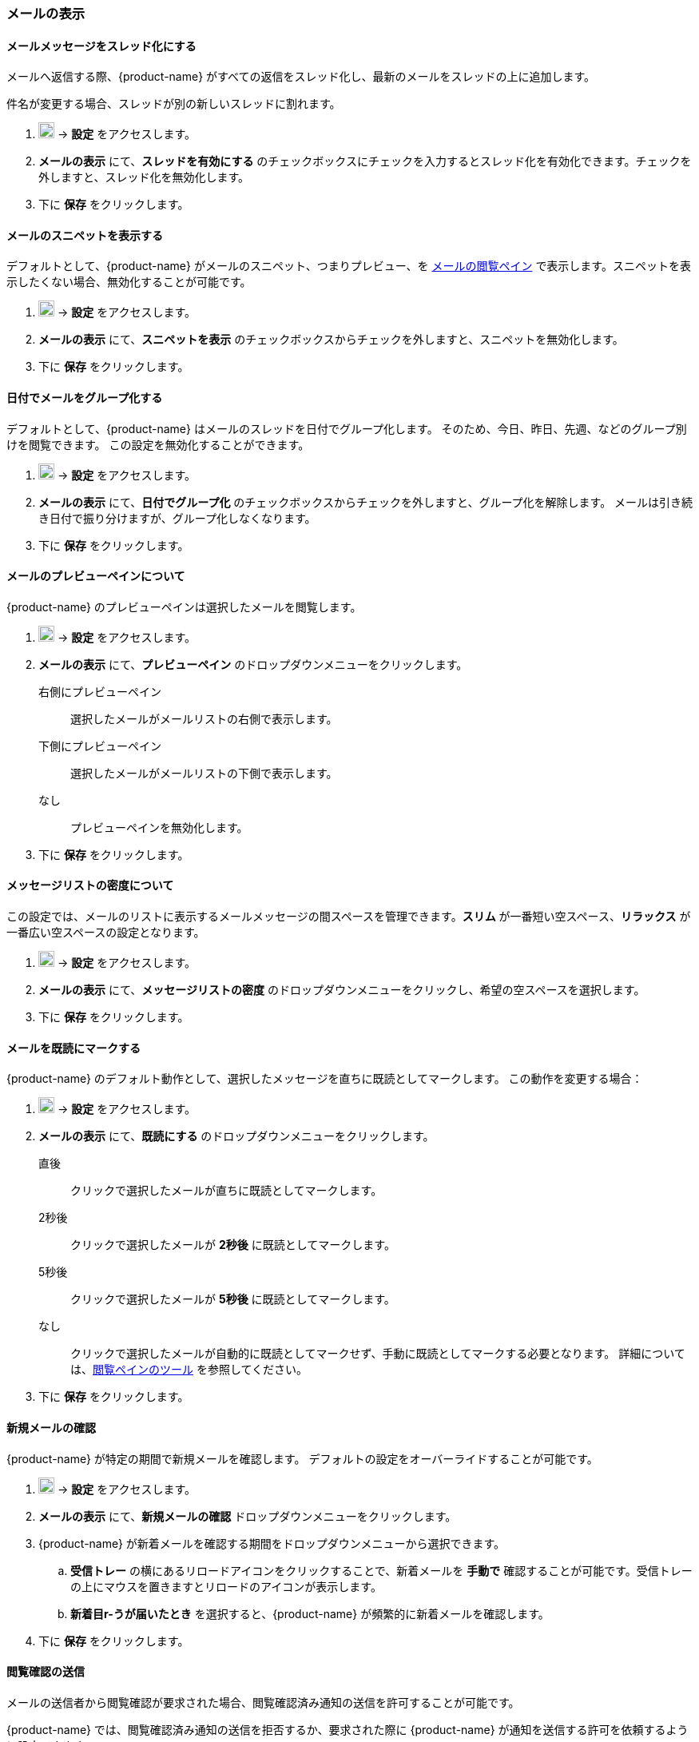 === メールの表示
==== メールメッセージをスレッド化にする
メールへ返信する際、{product-name} がすべての返信をスレッド化し、最新のメールをスレッドの上に追加します。

件名が変更する場合、スレッドが別の新しいスレッドに割れます。

. image:graphics/cog.svg[cog icon, width=20] -> *設定* をアクセスします。
. *メールの表示* にて、*スレッドを有効にする* のチェックボックスにチェックを入力するとスレッド化を有効化できます。チェックを外しますと、スレッド化を無効化します。
. 下に *保存* をクリックします。

==== メールのスニペットを表示する
デフォルトとして、{product-name} がメールのスニペット、つまりプレビュー、を <<mail-overview.adoc#_email_pane, メールの閲覧ペイン>> で表示します。スニペットを表示したくない場合、無効化することが可能です。

. image:graphics/cog.svg[cog icon, width=20] -> *設定* をアクセスします。
. *メールの表示* にて、*スニペットを表示* のチェックボックスからチェックを外しますと、スニペットを無効化します。
. 下に *保存* をクリックします。

==== 日付でメールをグループ化する
デフォルトとして、{product-name} はメールのスレッドを日付でグループ化します。
そのため、今日、昨日、先週、などのグループ別けを閲覧できます。
この設定を無効化することができます。

. image:graphics/cog.svg[cog icon, width=20] -> *設定* をアクセスします。
. *メールの表示* にて、*日付でグループ化* のチェックボックスからチェックを外しますと、グループ化を解除します。
メールは引き続き日付で振り分けますが、グループ化しなくなります。
. 下に *保存* をクリックします。

==== メールのプレビューペインについて
{product-name} のプレビューペインは選択したメールを閲覧します。

. image:graphics/cog.svg[cog icon, width=20] -> *設定* をアクセスします。
. *メールの表示* にて、*プレビューペイン* のドロップダウンメニューをクリックします。
+
右側にプレビューペイン:: 選択したメールがメールリストの右側で表示します。
下側にプレビューペイン:: 選択したメールがメールリストの下側で表示します。
なし:: プレビューペインを無効化します。
+
. 下に *保存* をクリックします。

==== メッセージリストの密度について
この設定では、メールのリストに表示するメールメッセージの間スペースを管理できます。*スリム* が一番短い空スペース、*リラックス* が一番広い空スペースの設定となります。

. image:graphics/cog.svg[cog icon, width=20] -> *設定* をアクセスします。
. *メールの表示* にて、*メッセージリストの密度* のドロップダウンメニューをクリックし、希望の空スペースを選択します。
. 下に *保存* をクリックします。

==== メールを既読にマークする
{product-name} のデフォルト動作として、選択したメッセージを直ちに既読としてマークします。
この動作を変更する場合：

. image:graphics/cog.svg[cog icon, width=20] -> *設定* をアクセスします。
. *メールの表示* にて、*既読にする* のドロップダウンメニューをクリックします。
+
直後:: クリックで選択したメールが直ちに既読としてマークします。
2秒後:: クリックで選択したメールが *2秒後* に既読としてマークします。
5秒後:: クリックで選択したメールが *5秒後* に既読としてマークします。
なし:: クリックで選択したメールが自動的に既読としてマークせず、手動に既読としてマークする必要となります。
詳細については、<<mail-overview.adoc#_reading_pane, 閲覧ペインのツール>> を参照してください。
+
. 下に *保存* をクリックします。

==== 新規メールの確認
{product-name} が特定の期間で新規メールを確認します。
デフォルトの設定をオーバーライドすることが可能です。

. image:graphics/cog.svg[cog icon, width=20] -> *設定* をアクセスします。
. *メールの表示* にて、*新規メールの確認* ドロップダウンメニューをクリックします。
. {product-name} が新着メールを確認する期間をドロップダウンメニューから選択できます。
.. *受信トレー* の横にあるリロードアイコンをクリックすることで、新着メールを *手動で* 確認することが可能です。受信トレーの上にマウスを置きますとリロードのアイコンが表示します。
.. *新着目r-うが届いたとき* を選択すると、{product-name} が頻繁的に新着メールを確認します。
. 下に *保存* をクリックします。

==== 閲覧確認の送信
メールの送信者から閲覧確認が要求された場合、閲覧確認済み通知の送信を許可することが可能です。

{product-name} では、閲覧確認済み通知の送信を拒否するか、要求された際に {product-name} が通知を送信する許可を依頼するように設定できます。

. image:graphics/cog.svg[cog icon, width=20] -> *設定* をアクセスします。
. *メールの表示* にて、*閲覧確認* のドロップダウンメニューをクリックします。
+
確認する:: 送信者が閲覧確認を要求している場合、以下のような確認画面が表示します：

** 閲覧確認の送信を拒否する場合、image:graphics/close.svg[close icon, width=20] をクリックします。
** 閲覧確認を送信する場合、*閲覧確認の通知を送信する* をクリックします。

確認する:: このオプションでは、閲覧確認の通知を送信する前に、送信を許可する画面が表示します。
常に送信:: このオプションでは、閲覧確認の通知は必ず送信する。
送信しない:: このオプションでは、閲覧確認の通知は必ず送信しない。

. 下に *保存* をクリックします。

==== 新着メールの通知
{product-name} が新着のメールを通知する方法を選択でいます。

新しいメッセージが受信トレイに到着すると:: このオプションでは、新規メールが *受信トレイ* へのみ着信した場合、{product-name} が通知します。<<settings-filters.adoc, フィルター>> の処理により、別のフォルダーへメールを配信した場合、通知が行いません。

新しいメッセージは、任意のフォルダに到着すると:: このオプションでは、 {product-name} はメールの配信フォルダーを問わず、すべて新規に着信したメールを通知します。
